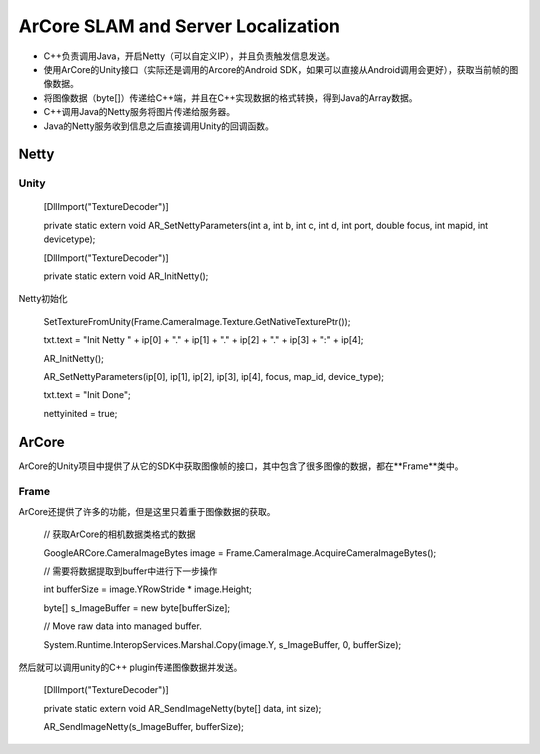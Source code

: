 ArCore SLAM and Server Localization
===================================

* C++负责调用Java，开启Netty（可以自定义IP），并且负责触发信息发送。
* 使用ArCore的Unity接口（实际还是调用的Arcore的Android SDK，如果可以直接从Android调用会更好），获取当前帧的图像数据。
* 将图像数据（byte[]）传递给C++端，并且在C++实现数据的格式转换，得到Java的Array数据。
* C++调用Java的Netty服务将图片传递给服务器。
* Java的Netty服务收到信息之后直接调用Unity的回调函数。


Netty
~~~~~~~~~~~~~~~~~~~~~~~

Unity
--------------------------

    [DllImport("TextureDecoder")]
    
    private static extern void AR_SetNettyParameters(int a, int b, int c, int d, int port, double focus, int mapid, int devicetype);

    [DllImport("TextureDecoder")]
    
    private static extern void AR_InitNetty();

Netty初始化

            SetTextureFromUnity(Frame.CameraImage.Texture.GetNativeTexturePtr());
            
            txt.text = "Init Netty " + ip[0] + "." + ip[1] + "." + ip[2] + "." + ip[3] + ":" + ip[4];
            
            AR_InitNetty();
            
            AR_SetNettyParameters(ip[0], ip[1], ip[2], ip[3], ip[4], focus, map_id, device_type);
            
            txt.text = "Init Done";
            
            nettyinited = true;


ArCore
~~~~~~~~~~~~~~~~

ArCore的Unity项目中提供了从它的SDK中获取图像帧的接口，其中包含了很多图像的数据，都在**Frame**类中。

Frame
----------------

ArCore还提供了许多的功能，但是这里只着重于图像数据的获取。

            // 获取ArCore的相机数据类格式的数据
            
            GoogleARCore.CameraImageBytes image = Frame.CameraImage.AcquireCameraImageBytes();

            // 需要将数据提取到buffer中进行下一步操作
            
            int bufferSize = image.YRowStride * image.Height;
            
            byte[] s_ImageBuffer = new byte[bufferSize];

            // Move raw data into managed buffer.
            
            System.Runtime.InteropServices.Marshal.Copy(image.Y, s_ImageBuffer, 0, bufferSize);

然后就可以调用unity的C++ plugin传递图像数据并发送。

    [DllImport("TextureDecoder")]
    
    private static extern void AR_SendImageNetty(byte[] data, int size);
    
    AR_SendImageNetty(s_ImageBuffer, bufferSize);
    
    
